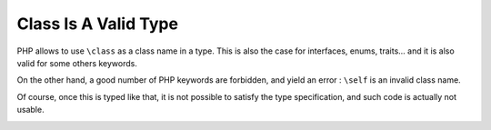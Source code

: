 .. _class-is-a-valid-type:

Class Is A Valid Type
---------------------

.. meta::
	:description:
		Class Is A Valid Type: PHP allows to use ``\class`` as a class name in a type.
	:twitter:card: summary_large_image
	:twitter:site: @exakat
	:twitter:title: Class Is A Valid Type
	:twitter:description: Class Is A Valid Type: PHP allows to use ``\class`` as a class name in a type
	:twitter:creator: @exakat
	:twitter:image:src: https://php-tips.readthedocs.io/en/latest/_images/class_is_valid_class.png
	:og:image: https://php-tips.readthedocs.io/en/latest/_images/class_is_valid_class.png
	:og:title: Class Is A Valid Type
	:og:type: article
	:og:description: PHP allows to use ``\class`` as a class name in a type
	:og:url: https://php-tips.readthedocs.io/en/latest/tips/class_is_valid_class.html
	:og:locale: en

.. raw:: html

	<script type="application/ld+json">{"@context":"https:\/\/schema.org","@graph":[{"@type":"WebPage","@id":"https:\/\/php-tips.readthedocs.io\/en\/latest\/tips\/class_is_valid_class.html","url":"https:\/\/php-tips.readthedocs.io\/en\/latest\/tips\/class_is_valid_class.html","name":"Class Is A Valid Type","isPartOf":{"@id":"https:\/\/www.exakat.io\/"},"datePublished":"Wed, 20 Nov 2024 21:48:52 +0000","dateModified":"Wed, 20 Nov 2024 21:48:52 +0000","description":"PHP allows to use ``\\class`` as a class name in a type","inLanguage":"en-US","potentialAction":[{"@type":"ReadAction","target":["https:\/\/php-tips.readthedocs.io\/en\/latest\/tips\/class_is_valid_class.html"]}]},{"@type":"WebSite","@id":"https:\/\/www.exakat.io\/","url":"https:\/\/www.exakat.io\/","name":"Exakat","description":"Smart PHP static analysis","inLanguage":"en-US"}]}</script>

PHP allows to use ``\class`` as a class name in a type. This is also the case for interfaces, enums, traits... and it is also valid for some others keywords.

On the other hand, a good number of PHP keywords are forbidden, and yield an error : ``\self`` is an invalid class name.

Of course, once this is typed like that, it is not possible to satisfy the type specification, and such code is actually not usable.

.. image:: ../images/class_is_valid_class.png

